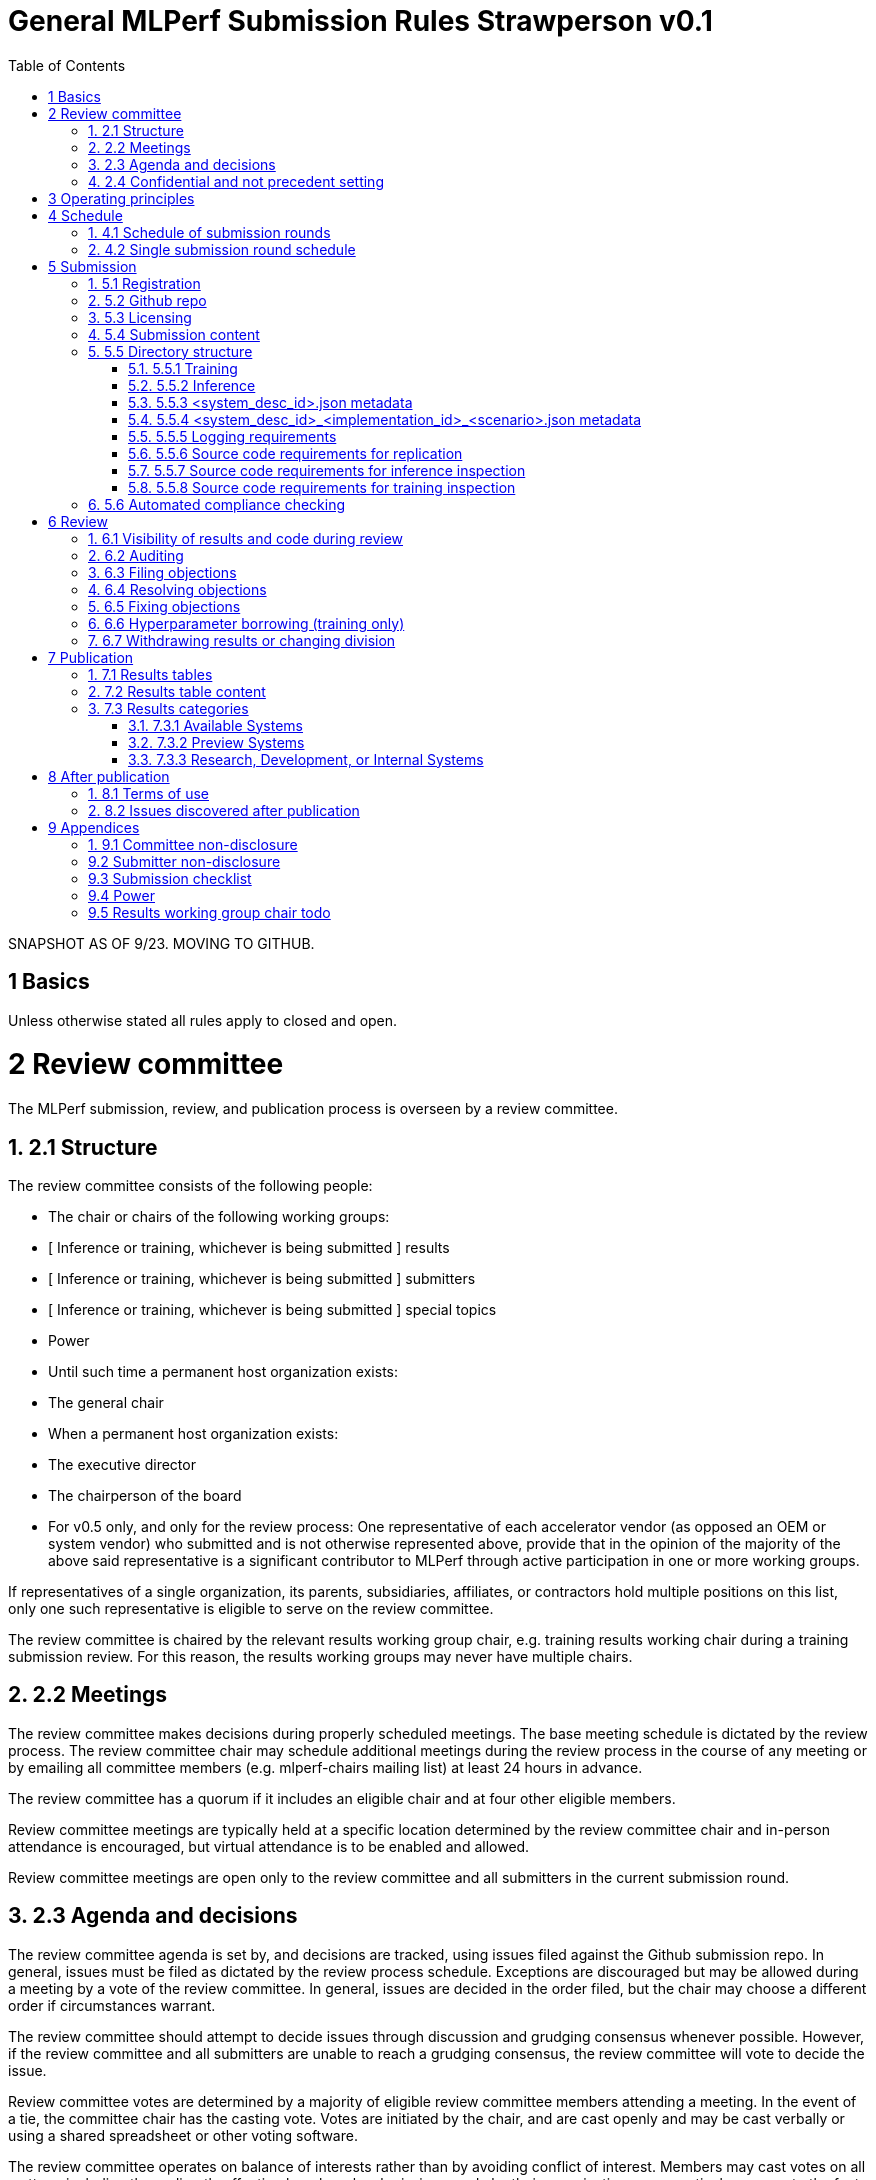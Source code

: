 :toc:
:toclevels: 4

:sectnums:

# General MLPerf Submission Rules Strawperson v0.1

SNAPSHOT AS OF 9/23. MOVING TO GITHUB.


[TOC]



# 1 Basics

Unless otherwise stated all rules apply to closed and open.


# 2 Review committee

The MLPerf submission, review, and publication process is overseen by a review committee. 


## 2.1 Structure

The review committee consists of the following people:



*   The chair or chairs of the following working groups:
    *   [ Inference or training, whichever is being submitted ] results
    *   [ Inference or training, whichever is being submitted ] submitters
    *   [ Inference or training, whichever is being submitted ] special topics
    *   Power
*   Until such time a permanent host organization exists:
    *   The general chair
*   When a permanent host organization exists:
    *   The executive director
    *   The chairperson of the board
*   For v0.5 only, and only for the review process: One representative of each accelerator vendor (as opposed an OEM or system vendor) who submitted and is not otherwise represented above, provide that in the opinion of the majority of the above said representative is a significant contributor to MLPerf through active participation in one or more working groups.

If representatives of a single organization, its parents, subsidiaries, affiliates, or contractors hold multiple positions on this list, only one such representative is eligible to serve on the review committee. 

The review committee is chaired by the relevant results working group chair, e.g. training results working chair during a training submission review. For this reason, the results working groups may never have multiple chairs. 


## 2.2 Meetings

The review committee makes decisions during properly scheduled meetings. The base meeting schedule is dictated by the review process. The review committee chair may schedule additional meetings during the review process in the course of any meeting or by emailing all committee members (e.g. mlperf-chairs mailing list) at least 24 hours in advance.

The review committee has a quorum if it includes an eligible chair and at four other eligible members.

Review committee meetings are typically held at a specific location determined by the review committee chair and in-person attendance is encouraged, but virtual attendance is to be enabled and allowed. 

Review committee meetings are open only to the review committee and all submitters in the current submission round.


## 2.3 Agenda and decisions

The review committee agenda is set by, and decisions are tracked, using issues filed against the Github submission repo. In general, issues must be filed as dictated by the review process schedule. Exceptions are discouraged but may be allowed during a meeting by a vote of the review committee. In general, issues are decided in the order filed, but the chair may choose a different order if circumstances warrant.

The review committee should attempt to decide issues through discussion and grudging consensus whenever possible. However, if the review committee and all submitters are unable to reach a grudging consensus, the review committee will vote to decide the issue.

Review committee votes are determined by a majority of eligible review committee members attending a meeting. In the event of a tie, the committee chair has the casting vote. Votes are initiated by the chair, and are cast openly and may be cast verbally or using a shared spreadsheet or other voting software.

The review committee operates on balance of interests rather than by avoiding conflict of interest. Members may cast votes on all matters, including those directly affecting benchmark submissions made by their organization, as a practical response to the fact that competitors are also on the review committee.


## 2.4 Confidential and not precedent setting 

Because the submission round is confidential to the submitters, the review committee agenda, deliberations, and specific decisions are confidential and shared only with committee members and submitters for that round. The general nature of decisions may be shared outside the review process because such decisions may expose the need for rules changes. 

The private submission repo will be deleted when the next MLPerf submission repo is created, or after 90 days.

Review committee decisions do not create precedents. Instead, the decisions should be explicitly incorporated into the rules through the normal process. 


# 3 Operating principles

MLPerf’s purpose is to produce fair and useful benchmark results.

The MLPerf review committee reserves the right to amend these rules and/or exclude submissions that conflict with this purpose with a two-thirds (rounded up) vote. For instance, if the schedule is discovered to be untenable in practice, it may be amended. If a submission is judged to be deceptive or not of interest to the community, it may be excluded. 

The role of the review process is to ensure fairness of submissions, not to litigate details in an effort to disquality competitors. For example:



*   Reviewing submitters should discuss issues with owning submitters after filing objections, and attempt to resolve the issue if possible.
*   If an objection is supported by the review committee, the objecting submitter should communicate with the owning submitter to ensure a satisfactory fix. 
*   Issues in submission that are agreed to require correction, but that do not meaningfully impact performance (less than 2% cumulative performance difference) or competitive ordering may be waived by the review committee, subject to its discretion, and with the understanding that the submitter will correct the issue in future submissions.


# 4 Schedule

MLPerf has several submission rounds each year. Each submission round follows a detailed schedule.


## 4.1 Schedule of submission rounds

The submission schedule is to be set yearly, and must be approved by both the inference and training submitters meetings. The following is the remaining 2019 submission schedule.


<table>
  <tr>
   <td><strong>Submission round</strong>
   </td>
   <td><strong>Submission date</strong>
   </td>
  </tr>
  <tr>
   <td>Inference v0.5
   </td>
   <td>October 11th
   </td>
  </tr>
</table>


The following is the draft 2020 submission schedule:


<table>
  <tr>
   <td><strong>Submission round</strong>
   </td>
   <td><strong>Submission date</strong>
   </td>
  </tr>
  <tr>
   <td>Training v0.7 
   </td>
   <td>February 21st  [tentative]
   </td>
  </tr>
  <tr>
   <td>Inference v0.7 
<p>
(numbering adjusted to align, replaces v0.6)
   </td>
   <td>May, first Friday [tentative]
   </td>
  </tr>
  <tr>
   <td>Training v0.8
   </td>
   <td>August, first Friday [tentative]
   </td>
  </tr>
  <tr>
   <td>Inference v0.8
   </td>
   <td>November, first Friday [tentative]
   </td>
  </tr>
</table>



## 4.2 Single submission round schedule

Each submission round has the following detailed schedule, which has three major phases:



1. Submission
2. Review
    1. Objection filing
    2. Objection review
    3. Objection revision
3. Publication

Each of these phases is described in more detail later in this document.


<table>
  <tr>
   <td>Day
   </td>
   <td>Meeting or deadline (all deadlines are 11:59pm San Jose unless otherwise specified) 
   </td>
  </tr>
  <tr>
   <td colspan="2" ><strong>Week -2 (submission)</strong>
   </td>
  </tr>
  <tr>
   <td>Wednesday
   </td>
   <td>Submitters must sign CLA and provide primary and secondary POCs with Github handles and email addresses
   </td>
  </tr>
  <tr>
   <td>Friday
   </td>
   <td>Result chair/General chair creates submission repo. Gives all submitters access. Send submitter POCs test email requesting they make a test submission to confirm access. 
   </td>
  </tr>
  <tr>
   <td colspan="2" ><strong>Week -1 (submission)</strong>
   </td>
  </tr>
  <tr>
   <td>Friday
   </td>
   <td>All “due in advance” writeups due (e.g. for inference calibration / weight transformation [link to inference rules, example]), submit as PR to repo
<p>
(<a href="https://github.com/mlperf/inference/blob/master/calibration/doc/example%20writeup.adoc">sample quantization writeup</a>)
<p>
Receive random seed(s) for inference load generation, if applicable. [TODO remove from section 2.5 of inference doc.]
   </td>
  </tr>
  <tr>
   <td colspan="2" ><strong>Week 0 (submission)</strong>
   </td>
  </tr>
  <tr>
   <td>Thursday
   </td>
   <td>Last opportunity to notify chair that you will not submit
   </td>
  </tr>
  <tr>
   <td>Friday 
<p>
[ TODO: consider Thursday for v0.6+]
   </td>
   <td>3:30pm San Jose: Human readable results due by email to designated coordinator
<p>
4:00pm San Jose: Code due, submit as PR to repo
<p>
4:00pm San Jose: Human readable results summary distributed by designated coordinator 
   </td>
  </tr>
  <tr>
   <td colspan="2" ><strong>Week 1 (review: objection filing)</strong>
   </td>
  </tr>
  <tr>
   <td>Monday
   </td>
   <td>Begin drafting neutral press release [general chair until org, then executive director]
   </td>
  </tr>
  <tr>
   <td>Tuesday
   </td>
   <td><strong>Review committee meeting</strong>, discuss objections 
   </td>
  </tr>
  <tr>
   <td>Wednesday
   </td>
   <td>
   </td>
  </tr>
  <tr>
   <td>Thursday
   </td>
   <td><strong>Review committee meeting</strong>, discuss objections
   </td>
  </tr>
  <tr>
   <td>Friday
   </td>
   <td>Objections due in Github
   </td>
  </tr>
  <tr>
   <td colspan="2" ><strong>Week 2 (review: objection review)</strong>
   </td>
  </tr>
  <tr>
   <td>Monday
   </td>
   <td>Submitter response to objections [ For v0.5 folks in Israel have two extra days to respond, and their issues are delayed to 2nd meeting.]
   </td>
  </tr>
  <tr>
   <td>Tuesday
   </td>
   <td><strong>Review committee meeting</strong>, makes easy decisions and requests information about difficult ones. 
   </td>
  </tr>
  <tr>
   <td>Wednesday
   </td>
   <td>Requested information due
<p>
Distribute neutral press release for comment by [general chair until org, then executive director]
   </td>
  </tr>
  <tr>
   <td>Thursday
   </td>
   <td><strong>Review committee meeting</strong>, makes any remaining decisions
   </td>
  </tr>
  <tr>
   <td>Friday
   </td>
   <td>
   </td>
  </tr>
  <tr>
   <td colspan="2" ><strong>Week 3 (review: objection revision)</strong>
   </td>
  </tr>
  <tr>
   <td>Monday
   </td>
   <td>
   </td>
  </tr>
  <tr>
   <td>Tuesday
   </td>
   <td><strong>Review committee meeting</strong>, discusses any fixes
   </td>
  </tr>
  <tr>
   <td>Wednesday
   </td>
   <td>Final code due
   </td>
  </tr>
  <tr>
   <td>Thursday
   </td>
   <td><strong>Review committee meeting</strong>, decides to approve/reject fixes if required
<p>
Approve final draft of press release
   </td>
  </tr>
  <tr>
   <td>Friday
   </td>
   <td>3:30pm San Jose: Final results in human readable form due, opportunity to withdraw  
<p>
4:00pm San Jose: Human readable results summary distributed by chair 
   </td>
  </tr>
  <tr>
   <td colspan="2" ><strong>Week 4 (publication)</strong>
   </td>
  </tr>
  <tr>
   <td>Monday
   </td>
   <td>Press and analyst pre-briefings allowed under embargo, all briefings to include neutral press release
<p>
1:00pm San Jose: Draft of results page available for comment
   </td>
  </tr>
  <tr>
   <td>Tuesday
   </td>
   <td>1:00pm San Jose: Corrections to results page due 
<p>
5:00pm San Jose: Results page and press release live on staging site
   </td>
  </tr>
  <tr>
   <td>Wednesday
   </td>
   <td>10:00am San Jose: results and PR public, press embargo ends
   </td>
  </tr>
</table>



# 5 Submission 

The submission process defines how to submit code and results for review and eventual publication.


## 5.1 Registration

Submitters must register with the submitters working group and begin attending meetings at least **eight weeks before the deadline. **In order to register, a submitter or their org must sign the relevant CLA and provide primary and secondary github handles and primary and secondary POC email address.


## 5.2 Github repo

MLPerf will provide a private Github repository for submissions. Each submitter will submit one or more pull requests containing their submission to the appropriate Github repo before the submission deadline. Pull requests may be amended up until the deadline. 


## 5.3 Licensing

All submissions of code must be made under the MLPerf CLA, which is temporarily the Google open source CLA. Per the CLA, all submissions of code will be Apache 2 compatible. Third party libraries need not be Apache 2 licensed.


## 5.4 Submission content

A submission must contain the following:



*   Metadata for the systems under test
*   Code that implements the benchmarks
*   Metadata that describes each system-implementation combination tested
*   Scripts that setup and execute each system-implementation tested
*   Result logs for each system-implementation tested


## 5.5 Directory structure

A submission is for one code base for the benchmarks submitted. An org may make multiple submissions. A submission should take the form of a directory with the following structure. The structure must be followed regardless of the actual location of the actual code, e.g. in the MLPerf repo or an external code host site. 


### 5.5.1 Training

<submitting_organization>/

	systems/

		<system_desc_id>.json

	benchmarks/


    <benchmark_name per reference>/ [TODO: rename the reference directories]


    	implementations/

			<implementation_id>/

					<arbitrary stuff>


    	<system_desc_id>/


            <system_desc_id>_<implementation_id>.json

			README.md

				setup.sh (one-time configuration script)

				init_datasets.sh (one-time dataset init script)

				run_and_time.sh (run the benchmark and produce a result)


    	…

	...

	results/

	<system_desc_id>/


        <benchmark>/


        	<scenario>/   # this directory layer is only for inference


    			result_0.txt   # log file

					…

					Result_n.txt

System names and implementation names may be arbitrary. 

Training benchmark directory names must be one of  { **resnet, ssd, maskrcnn, transformer, gnmt, ncf, minigo **}.


### 5.5.2 Inference

<submitting_organization>/

        	systems/

                    	<system_desc_id>.json   # combines hardware and software stack information

        	code/


    <benchmark_name per reference>/ 


    	<implementation_id>/

                                                <Code interface with loadgen and other arbitrary stuff>

           measurements/		


    <system_desc_id>/


        <benchmark>/

        				<scenario>


                <system_desc_id>_<implementation_id>_<scenario>.json

                                			README.md

                                            		user.conf

					mlperf.conf


                calibration_process.adoc

        	results/

        		<system_desc_id>/


        <benchmark>/

        				<scenario>


                    performance/


                    run_x/  # 1 run for single stream and offline, 5 otherwise 

                        					mlperf_log_summary.txt

                    	 					mlperf_log_detail.txt

                        					mlperf_log_trace.json

					accuracy/   

        	           					Mlperf_log_accuracy.json

	compliance_checker_log.txt

System names and implementation names may be arbitrary. 

Inference benchmark directory names must be one of  { **mobilenet, ssd-small, resnet, ssd-large, gnmt **}.

Here is the list of mandatory files for all submissions in any division/category. However, your submission should still include all software information and related information for results replication. 



*   mlperf_log_summary.txt
*   mlperf_log_detail.txt
*   mlperf_log_trace.json
*   Mlperf_log_accuracy.json [ TODO: handle differently in v0.6?]
*   user.conf
*   calibration or weight transformation related code if the original MLPerf models are not used
*   actual models if the models are not deterministically generated
*   READMEs to enable users to replicate performance results
*   code which interfaces with the loadgen 
*   <system_desc_id>_<implementation_id>_<scenario>.json
*   <system_desc_id>.json
*   compliance_checker_log.txt


### 5.5.3 <system_desc_id>.json metadata

The file <system_desc_id>.json should contain the following metadata describing the system:


<table>
  <tr>
   <td><strong>Field</strong>
   </td>
   <td><strong>Meaningful response required</strong>
   </td>
   <td><strong>Cloud example</strong>
   </td>
   <td><strong>On-premise example</strong>
   </td>
  </tr>
  <tr>
   <td>submitter
   </td>
   <td>Yes
   </td>
   <td>Google
   </td>
   <td>[ TODO David Kanter to add ]
   </td>
  </tr>
  <tr>
   <td>division
   </td>
   <td>Yes
   </td>
   <td>closed
   </td>
   <td>
   </td>
  </tr>
  <tr>
   <td>status
   </td>
   <td>Yes
   </td>
   <td>available
   </td>
   <td>
   </td>
  </tr>
  <tr>
   <td>
   </td>
   <td>
   </td>
   <td>
   </td>
   <td>
   </td>
  </tr>
  <tr>
   <td>system_name
   </td>
   <td>Yes
   </td>
   <td>tpu-v3
   </td>
   <td>
   </td>
  </tr>
  <tr>
   <td>number_of_nodes
   </td>
   <td>Yes
   </td>
   <td>1
   </td>
   <td>
   </td>
  </tr>
  <tr>
   <td>host_processors_per_node
   </td>
   <td>Yes
   </td>
   <td>1
   </td>
   <td>
   </td>
  </tr>
  <tr>
   <td>host_processor_model_name
   </td>
   <td>Yes
   </td>
   <td>Intel Skylake
   </td>
   <td>
   </td>
  </tr>
  <tr>
   <td>host_processor_core_count
   </td>
   <td>Yes, or vcpu
   </td>
   <td>
   </td>
   <td>
   </td>
  </tr>
  <tr>
   <td>host_processor_vcpu_count
   </td>
   <td>Yes, or core
   </td>
   <td>96
   </td>
   <td>
   </td>
  </tr>
  <tr>
   <td>host_processor_frequency
   </td>
   <td>
   </td>
   <td>
   </td>
   <td>
   </td>
  </tr>
  <tr>
   <td>host_processor_caches
   </td>
   <td>
   </td>
   <td>
   </td>
   <td>
   </td>
  </tr>
  <tr>
   <td>host_processor_interconnect
   </td>
   <td>
   </td>
   <td>
   </td>
   <td>
   </td>
  </tr>
  <tr>
   <td>host_memory_capacity
   </td>
   <td>Yes
   </td>
   <td>128GB
   </td>
   <td>
   </td>
  </tr>
  <tr>
   <td>host_storage_type
   </td>
   <td>Yes
   </td>
   <td>SSD
   </td>
   <td>
   </td>
  </tr>
  <tr>
   <td>host_storage_capacity
   </td>
   <td>Yes
   </td>
   <td>1 200 GB + 1 50 GB
   </td>
   <td>
   </td>
  </tr>
  <tr>
   <td>host_networking
   </td>
   <td>
   </td>
   <td>
   </td>
   <td>
   </td>
  </tr>
  <tr>
   <td>host_networking_topology
   </td>
   <td>
   </td>
   <td>
   </td>
   <td>
   </td>
  </tr>
  <tr>
   <td>host_memory_configuration
   </td>
   <td>
   </td>
   <td>
   </td>
   <td>
   </td>
  </tr>
  <tr>
   <td>accelerators_per_node
   </td>
   <td>Yes
   </td>
   <td>16
   </td>
   <td>
   </td>
  </tr>
  <tr>
   <td>accelerator_model_name
   </td>
   <td>Yes
   </td>
   <td>tpu-v3
   </td>
   <td>
   </td>
  </tr>
  <tr>
   <td>accelerator_host_interconnect
   </td>
   <td>
   </td>
   <td>
   </td>
   <td>
   </td>
  </tr>
  <tr>
   <td>accelerator_frequency
   </td>
   <td>
   </td>
   <td>
   </td>
   <td>
   </td>
  </tr>
  <tr>
   <td>accelerator_on-chip_memories
   </td>
   <td>
   </td>
   <td>
   </td>
   <td>
   </td>
  </tr>
  <tr>
   <td>accelerator_memory_configuration
   </td>
   <td>Yes
   </td>
   <td>HBM
   </td>
   <td>
   </td>
  </tr>
  <tr>
   <td>accelerator_memory_capacity
   </td>
   <td>Yes
   </td>
   <td>32 GB
   </td>
   <td>
   </td>
  </tr>
  <tr>
   <td>accelerator_interconnect
   </td>
   <td>
   </td>
   <td>
   </td>
   <td>
   </td>
  </tr>
  <tr>
   <td>accelerator_interconnect_topology
   </td>
   <td>
   </td>
   <td>
   </td>
   <td>
   </td>
  </tr>
  <tr>
   <td>cooling
   </td>
   <td>
   </td>
   <td>
   </td>
   <td>
   </td>
  </tr>
  <tr>
   <td>hw_notes
   </td>
   <td>
   </td>
   <td>
   </td>
   <td>
   </td>
  </tr>
  <tr>
   <td>
   </td>
   <td>
   </td>
   <td>
   </td>
   <td>
   </td>
  </tr>
  <tr>
   <td>framework
   </td>
   <td>Yes
   </td>
   <td>TensorFlow 1.14 commit hash = faf9db515c4bf550daacc1c3a22fedf3ff5dde63
   </td>
   <td>
   </td>
  </tr>
  <tr>
   <td>other_software_stack
   </td>
   <td>Yes
   </td>
   <td>TPU stack 1.14.1.dev20190518, python 3.6, sacrebleu 1.2.11
   </td>
   <td>
   </td>
  </tr>
  <tr>
   <td>operating_system
   </td>
   <td>Yes
   </td>
   <td>Ubuntu 16.04
   </td>
   <td>
   </td>
  </tr>
  <tr>
   <td>sw_notes
   </td>
   <td>
   </td>
   <td>
   </td>
   <td>
   </td>
  </tr>
</table>



### 5.5.4 <system_desc_id>_<implementation_id>_<scenario>.json metadata

The file <system_desc_id>_<implementation_id>.json should metadata describing use of the specified implementation on the specified system.


<table>
  <tr>
   <td><strong>Field</strong>
   </td>
   <td><strong>Meaningful response required</strong>
   </td>
   <td><strong>Example</strong>
   </td>
  </tr>
  <tr>
   <td>Starting weights filename?
   </td>
   <td>Yes
   </td>
   <td>[ TODO David Kanter to add ]
   </td>
  </tr>
  <tr>
   <td>Weight transformations?
   </td>
   <td>Yes
   </td>
   <td>
   </td>
  </tr>
  <tr>
   <td>Weight data type(s)
   </td>
   <td>Yes
   </td>
   <td>
   </td>
  </tr>
  <tr>
   <td>Input data type(s)
   </td>
   <td>Yes
   </td>
   <td>
   </td>
  </tr>
  <tr>
   <td>Retraining
   </td>
   <td>Yes
   </td>
   <td>
   </td>
  </tr>
</table>



### 5.5.5 Logging requirements

For Training, the results logs must be verified and stamped by the training log verification script [TODO log]. The easiest way to produce such a log is to use the 

For Inference, the results logs must have been produced by the [standard load generator](https://github.com/mlperf/inference/tree/master/loadgen). Power information may be appended using the standard power information appending script [TODO link or remove].


### 5.5.6 Source code requirements for replication

The following section applies to all submissions in all divisions.

The source code must be sufficient to reproduce the results of the submission, given all source components specified. Any software component that would be required to substantially reproduce the submission must be uniquely identified using one of the following methods:


<table>
  <tr>
   <td>Source
   </td>
   <td>Possible method
   </td>
   <td>Considered “Available” for Category purposes (see later section)
   </td>
  </tr>
  <tr>
   <td>Included in the submission
   </td>
   <td>Source code
   </td>
   <td>Yes
   </td>
  </tr>
  <tr>
   <td>Build from any <strong><em>supported</em></strong> public Github repo
   </td>
   <td>Commit hash
   </td>
   <td>Yes
   </td>
  </tr>
  <tr>
   <td>Built from a public Github repo plus a PR 
   </td>
   <td>Commit hash, PR number
   </td>
   <td>Yes
   </td>
  </tr>
  <tr>
   <td><a href="#bookmark=id.bqd1av3dwm0b">Available</a> binary (could be free to download or for purchase / customers only)
   </td>
   <td>Name, version, url
   </td>
   <td>Yes
   </td>
  </tr>
  <tr>
   <td>Built from an internal source control system
   </td>
   <td>Unique source identifier 
   </td>
   <td>No
   </td>
  </tr>
  <tr>
   <td>Private binary
   </td>
   <td>Checksum
   </td>
   <td>No
   </td>
  </tr>
</table>



### 5.5.7 Source code requirements for inference inspection

The following section applies to all submissions in the Closed division. We encourage Open division submissions to be as transparent as possible. We will re-examine in v0.6.

For inference, the source code, pseudo-code, or prose description must be sufficient to determine:



*   The connection to the loadgen
*   Preprocessing
*   The architecture of the model, and the operations performed
*   Weights (please notify results chair if > 2 GB combined)
*   Weight transformations
    *   If weight transformations are non-deterministic, then any randomness seeds used must be included in the submission.

For the inference server scenario, the source code, pseudo-code, or prose must be sufficient to determine:



*   Online batching, meaning how the server batches queries for processing


### 5.5.8 Source code requirements for training inspection

TBD


## 5.6 Automated compliance checking

Submitters must run the automated compliance checker to verify that their submission contains all content organized and formatted as described. Submission of the output of the compliance checker is required.


# 6 Review


## 6.1 Visibility of results and code during review

During the review process, only certain groups are allowed to inspect results and code. 


<table>
  <tr>
   <td><strong>Group</strong>
   </td>
   <td><strong>Can Inspect </strong>
   </td>
  </tr>
  <tr>
   <td>Review committee
   </td>
   <td>All results, all code
   </td>
  </tr>
  <tr>
   <td>Submitters
   </td>
   <td>All results, all code
   </td>
  </tr>
  <tr>
   <td>Public
   </td>
   <td>No results, no code
   </td>
  </tr>
</table>



## 6.2 Auditing

TBD


## 6.3 Filing objections

Submitters must officially file objections to other submitter’s code by creating a GitHub issue prior to the “Filing objections” deadline that cites the offending lines, the rules section violated, and, if pertinent, corresponding lines of the reference implementation that are not equivalent.

Each submitter must file objections with a “by <org>” tag and a “against <org>” tag. Multiple organizations may append their “by <org>” to an existing objection if desired. If an objector comes to believe the objection is in error they may remove their “by <org>” tag. All objections with no “by <org>” tags at the end of the filing deadline will be closed.

Submitters should file an objection, then discuss with the submitter to verify if the objection is correct. Following filing of an issue but before resolution, both objecting submitter and owning submitter may add comments to help the review committee understand the problem. 

If the owning submitter acknowledges the problem, they may append the “fix_required” tag and begin to fix the issue.


## 6.4 Resolving objections

The review committee will review each objection, and either establish consensus or vote. If the committee votes to support an objection, it will provide some basic guidance on an acceptable fix and append the “fix_required” tag. If the committee votes against an objection, it will close the issue.


## 6.5 Fixing objections

Code should be updated via a pull request prior to the “fixing objections” deadline. Following submission of all fixes, the objecting submitter should confirm that the objection has been addressed with the objector(s) and ask them to remove their “by <org> tags.

If the objector is not satisfied by the fix, then the review committee will decide the issue at its final review meeting. The review committee may vote to accept a fix and close the issue, or reject a fix and request the submission be moved to open or withdrawn. 


## 6.6 Hyperparameter borrowing (training only)

Hyperparameters may be updated in accordance with the training rules prior to the final code due date.


## 6.7 Withdrawing results or changing division

Anytime up until the final human readable deadline, an entry may be withdrawn by amending the pull request. Alternatively, an entry may be voluntarily moved from the closed division to the open division.


# 7 Publication 

MLPerf will publish all results simultaneously via an update to the results page. After publication, code and results are public and free for use under the MLPerf Terms of Use.


## 7.1 Results tables

There will be two results table published, one for Closed and one for Open.


## 7.2 Results table content

Each results table will contain the following information: 


<table>
  <tr>
   <td><strong>Field</strong>
   </td>
   <td><strong>Description</strong>
   </td>
  </tr>
  <tr>
   <td>TBD
   </td>
   <td>TBD
   </td>
  </tr>
</table>



## 7.3 Results categories

Results will be divided into categories based on the availability of the hardware and software components


<table>
  <tr>
   <td><strong>Category</strong>
   </td>
   <td><strong>Hardware</strong>
   </td>
   <td><strong>Software</strong>
   </td>
  </tr>
  <tr>
   <td>Available in cloud
   </td>
   <td>Available for rent in the cloud
   </td>
   <td>Available
   </td>
  </tr>
  <tr>
   <td>Available on premise
   </td>
   <td>Available for purchase 
   </td>
   <td>Available
   </td>
  </tr>
  <tr>
   <td>Preview
   </td>
   <td>Must be available for rent or purchase in time for the next submission or within 180 days whichever is longer
   </td>
   <td>Available except for software required to support substantially new hardware 
   </td>
  </tr>
  <tr>
   <td>Research, Development, or Internal 
   </td>
   <td colspan="2" >Does not meet the above requirements
   </td>
  </tr>
</table>



### 7.3.1 Available Systems

_Available_ cloud systems must (1) have available pricing (either publicly advertised or available by request), (2) have been rented by at least one third party, (3) have public evidence of availability (web page saying product is available, statement by company, etc), and (4) be “reasonably available” for rent by additional third parties by the submission date. 

An on-premise system is _Available_ if all of its components that substantially determine ML performance are _Available_ either individually or in aggregate (development boards that meet the substantially determine clause are allowed). An _Available_ component or system must (1) have available pricing (either publicly advertised or available by request), (2) have been shipped to at least one third party, (3) have public evidence of availability (web page saying product is available, statement by company, etc), and (4) be “reasonably available” for purchase by additional third parties by the submission date.  In addition, submissions for on-premise systems must describe the system and its components in sufficient detail to enable third parties to build a similar system. 

In both cases, “reasonably available” means:



1. Supply and lead times are appropriate for system scale, i.e. on-demand and in quantity for the smallest systems and a few months and with limited supply for the largest systems.
2. Access to rent or purchase may be subject to conditions that are common to generally available products (such as financial qualifications, size of customer, support burden, export restrictions, etc.) but is not otherwise restricted (i.e. no “early access” approval requirements).

However, it is allowed for the qualifying pre-submission rentals/purchases to have been made with restrictions such as “early access” approval.

_Available_ systems must use an _Available_ software stack. A software stack consists of the set of software components that substantially determine ML performance but are not in the uploaded source code. For instance, for training this includes at a minimum any required ML framework (e.g. TensorFlow, pyTorch) and ML accelerator library (e.g. cuDNN, MKL). An _Available_ software stack consists of only _Available_ software components.

An Available software component must be well supported for general use. For open source software, you must base the software on any commit in an "official" repo plus a PR to support a particular architecture. For binaries, the binary must be made available as release, or as a "beta" release with the requirement that optimizations will be included in a future "official" release. The beta must be made available to customers as a clear part of the release sequence. The software must be available at the time of submission.


### 7.3.2 Preview Systems

A _Preview_ system is a system which will meet the requirements of an _Available_ system within 180 days of the submission date, or by the next MLPerf submission date, whichever is more, and which the submitter commits to submitting as an _Available_ system by that time. If it is not submitted in that submission round with equal or better performance (allowing for noise), the _Preview_ submission will be marked as invalid. Systems are exempt from this requirement if the submitted benchmarks are retired or changed to such a degree as no longer reasonably runnable on that system.

 

If a _Preview_ system contains a newly developed hardware component (e.g. a new ML accelerator) that is a substantial contributor to the determination of ML performance, then for that submission only, the “Available software stack” requirement is waived for software that is necessary to support that component. Otherwise, _Preview_ systems must meet the same _Available_ software stack requirements as an _Available_ system. For example, the first shipping version of a new accelerator need not meet the _Available _software stack requirements, but subsequent SKUs of that accelerator are not considered newly developed, and must meet _Available_ software stack requirements.


### 7.3.3 Research, Development, or Internal Systems

A research, development, or internal (RDI) component  does not meet the requirements for an available or preview component. An RDI system is a system containing one or more RDI components. The RDI components may not be submitted as _Available_ components  until the submission cycle after next or 181 days whichever is longer


# 8 After publication


## 8.1 Terms of use

Any use of published results in connection with the MLPerf trademark must follow the [terms of use.](https://github.com/mlperf/training_policies/blob/master/TERMS%20OF%20USE.md)


## 8.2 Issues discovered after publication

If a substantial issue (>5% cumulative change) with a closed division result is discovered after publication and confirmed by the review committee, the result may be fixed if possible in a two week timeframe, otherwise moved to the open division if possible, or marked non-compliant if necessary.


# 9 Appendices


## 9.1 Committee non-disclosure

[TODO]


## 9.2 Submitter non-disclosure

[TODO]


## 9.3 Submission checklist

[TODO]

[TODO]


## 9.4 Power

[TODO]


## 9.5 Results working group chair todo

[Section in progress.]


<table>
  <tr>
   <td>Day
   </td>
   <td>Meeting or deadline (all deadlines are 11:59pm San Jose unless otherwise specified) 
   </td>
  </tr>
  <tr>
   <td colspan="2" ><strong>Week -2 (submission)</strong>
   </td>
  </tr>
  <tr>
   <td>Wednesday
   </td>
   <td>Submitters must sign CLA and provide primary and secondary POCs with Github handles and email addresses
   </td>
  </tr>
  <tr>
   <td>Friday
   </td>
   <td>Result chair/General chair creates submission repo. Gives all submitters access. Send submitter POCs test email requesting they make a test submission to confirm access. 
<p>
Delete any old expired submission repos.
   </td>
  </tr>
  <tr>
   <td colspan="2" ><strong>Week -1 (submission)</strong>
   </td>
  </tr>
  <tr>
   <td>Friday
   </td>
   <td>All “due in advance” writeups due, submit as PR to repo
   </td>
  </tr>
  <tr>
   <td colspan="2" ><strong>Week 0 (submission)</strong>
   </td>
  </tr>
  <tr>
   <td>Friday
   </td>
   <td>3:30pm San Jose: Human readable results due by email to designated coordinator
<p>
4:00pm San Jose: Code due, submit as PR to repo
<p>
4:00pm San Jose: Human readable results summary distributed by designated coordinator 
   </td>
  </tr>
  <tr>
   <td colspan="2" ><strong>Week 1 (review: objection filing)</strong>
   </td>
  </tr>
  <tr>
   <td>Monday
   </td>
   <td>Begin drafting neutral press release [general chair until org, then executive director]
   </td>
  </tr>
  <tr>
   <td>Tuesday
   </td>
   <td><strong>Review committee meeting</strong>, discuss objections 
   </td>
  </tr>
  <tr>
   <td>Wednesday
   </td>
   <td>
   </td>
  </tr>
  <tr>
   <td>Thursday
   </td>
   <td><strong>Review committee meeting</strong>, discuss objections
   </td>
  </tr>
  <tr>
   <td>Friday
   </td>
   <td>Objections due in Github
   </td>
  </tr>
  <tr>
   <td colspan="2" ><strong>Week 2 (review: objection review)</strong>
   </td>
  </tr>
  <tr>
   <td>Monday
   </td>
   <td>Submitter response to objections
   </td>
  </tr>
  <tr>
   <td>Tuesday
   </td>
   <td><strong>Review committee meeting</strong>, makes easy decisions and requests information about difficult ones
   </td>
  </tr>
  <tr>
   <td>Wednesday
   </td>
   <td>Requested information due
<p>
Distribute neutral press release for comment by [general chair until org, then executive director]
   </td>
  </tr>
  <tr>
   <td>Thursday
   </td>
   <td><strong>Review committee meeting</strong>, makes any remaining decisions
   </td>
  </tr>
  <tr>
   <td>Friday
   </td>
   <td>
   </td>
  </tr>
  <tr>
   <td colspan="2" ><strong>Week 3 (review: objection revision)</strong>
   </td>
  </tr>
  <tr>
   <td>Monday
   </td>
   <td>
   </td>
  </tr>
  <tr>
   <td>Tuesday
   </td>
   <td><strong>Review committee meeting</strong>, discusses any fixes
   </td>
  </tr>
  <tr>
   <td>Wednesday
   </td>
   <td>Final code due
   </td>
  </tr>
  <tr>
   <td>Thursday
   </td>
   <td><strong>Review committee meeting</strong>, decides to approve/reject fixes if required
<p>
Approve final draft of press release
   </td>
  </tr>
  <tr>
   <td>Friday
   </td>
   <td>3:30pm San Jose: Final results in human readable form due, opportunity to withdraw  
<p>
4:00pm San Jose: Human readable results summary distributed by chair 
   </td>
  </tr>
  <tr>
   <td colspan="2" ><strong>Week 4 (publication)</strong>
   </td>
  </tr>
  <tr>
   <td>Monday
   </td>
   <td>Press and analyst pre-briefings allowed under embargo, all briefings to include neutral press release
<p>
1:00pm San Jose: Draft of results page available for comment
   </td>
  </tr>
  <tr>
   <td>Tuesday
   </td>
   <td>1:00pm San Jose: Corrections to results page due 
<p>
5:00pm San Jose: Results page and press release live on staging site
   </td>
  </tr>
  <tr>
   <td>Wednesday
   </td>
   <td>10:00am San Jose: results and PR public, press embargo ends
   </td>
  </tr>
</table>
